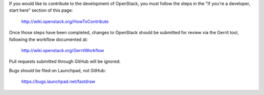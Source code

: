 If you would like to contribute to the development of OpenStack,
you must follow the steps in the "If you're a developer, start here"
section of this page:

   http://wiki.openstack.org/HowToContribute

Once those steps have been completed, changes to OpenStack
should be submitted for review via the Gerrit tool, following
the workflow documented at:

   http://wiki.openstack.org/GerritWorkflow

Pull requests submitted through GitHub will be ignored.

Bugs should be filed on Launchpad, not GitHub:

   https://bugs.launchpad.net/fastdraw